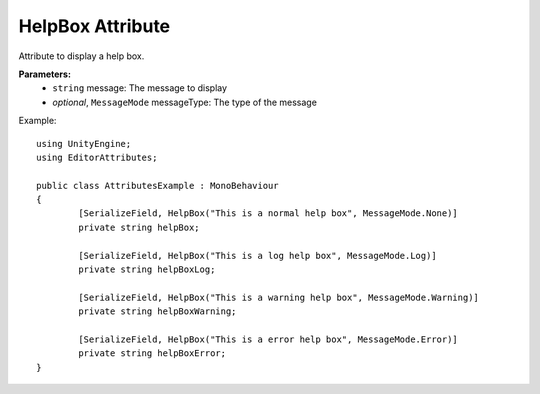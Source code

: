 HelpBox Attribute
=================

Attribute to display a help box.

**Parameters:**
	- ``string`` message: The message to display
	- `optional`, ``MessageMode`` messageType: The type of the message
	
Example::

	using UnityEngine;
	using EditorAttributes;
	
	public class AttributesExample : MonoBehaviour
	{
		[SerializeField, HelpBox("This is a normal help box", MessageMode.None)] 
		private string helpBox;
	
		[SerializeField, HelpBox("This is a log help box", MessageMode.Log)]
		private string helpBoxLog;
	
		[SerializeField, HelpBox("This is a warning help box", MessageMode.Warning)]
		private string helpBoxWarning;
	
		[SerializeField, HelpBox("This is a error help box", MessageMode.Error)]
		private string helpBoxError;
	}
	
.. image:: ../Images/HelpBox01.png

